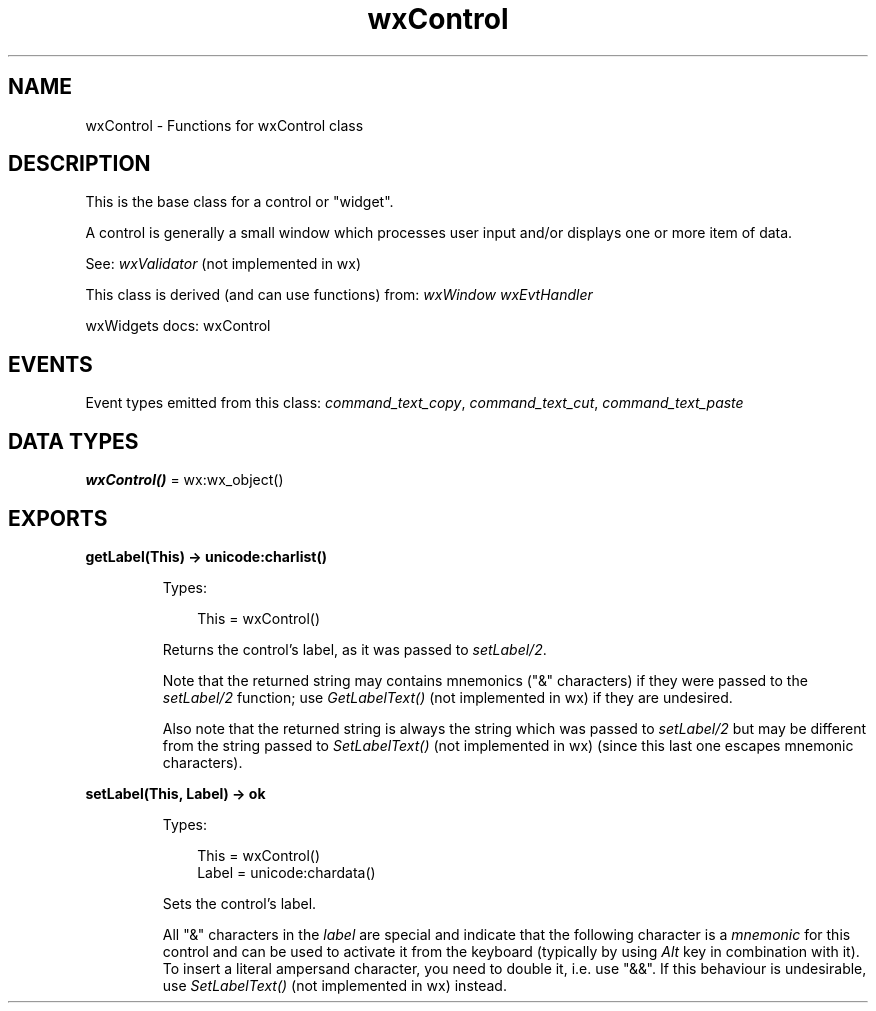 .TH wxControl 3 "wx 2.2.2" "wxWidgets team." "Erlang Module Definition"
.SH NAME
wxControl \- Functions for wxControl class
.SH DESCRIPTION
.LP
This is the base class for a control or "widget"\&.
.LP
A control is generally a small window which processes user input and/or displays one or more item of data\&.
.LP
See: \fIwxValidator\fR\& (not implemented in wx)
.LP
This class is derived (and can use functions) from: \fIwxWindow\fR\& \fIwxEvtHandler\fR\&
.LP
wxWidgets docs: wxControl
.SH "EVENTS"

.LP
Event types emitted from this class: \fIcommand_text_copy\fR\&, \fIcommand_text_cut\fR\&, \fIcommand_text_paste\fR\&
.SH DATA TYPES
.nf

\fBwxControl()\fR\& = wx:wx_object()
.br
.fi
.SH EXPORTS
.LP
.nf

.B
getLabel(This) -> unicode:charlist()
.br
.fi
.br
.RS
.LP
Types:

.RS 3
This = wxControl()
.br
.RE
.RE
.RS
.LP
Returns the control\&'s label, as it was passed to \fIsetLabel/2\fR\&\&.
.LP
Note that the returned string may contains mnemonics ("&" characters) if they were passed to the \fIsetLabel/2\fR\& function; use \fIGetLabelText()\fR\& (not implemented in wx) if they are undesired\&.
.LP
Also note that the returned string is always the string which was passed to \fIsetLabel/2\fR\& but may be different from the string passed to \fISetLabelText()\fR\& (not implemented in wx) (since this last one escapes mnemonic characters)\&.
.RE
.LP
.nf

.B
setLabel(This, Label) -> ok
.br
.fi
.br
.RS
.LP
Types:

.RS 3
This = wxControl()
.br
Label = unicode:chardata()
.br
.RE
.RE
.RS
.LP
Sets the control\&'s label\&.
.LP
All "&" characters in the \fIlabel\fR\& are special and indicate that the following character is a \fImnemonic\fR\& for this control and can be used to activate it from the keyboard (typically by using \fIAlt\fR\& key in combination with it)\&. To insert a literal ampersand character, you need to double it, i\&.e\&. use "&&"\&. If this behaviour is undesirable, use \fISetLabelText()\fR\& (not implemented in wx) instead\&.
.RE